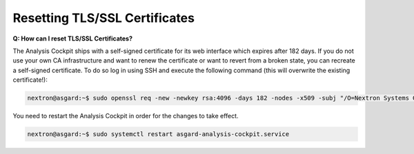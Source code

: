 .. index:: Resetting TLS/SSL Certificates

Resetting TLS/SSL Certificates
------------------------------

**Q: How can I reset TLS/SSL Certificates?**

The Analysis Cockpit ships with a self-signed certificate for its web interface
which expires after 182 days. If you do not use your own CA infrastructure
and want to renew the certificate or want to revert from a broken state,
you can recreate a self-signed certificate. To do so log in using SSH and execute
the following command (this will overwrite the existing certificate!):

.. code-block:: console

   nextron@asgard:~$ sudo openssl req -new -newkey rsa:4096 -days 182 -nodes -x509 -subj "/O=Nextron Systems GmbH/CN=$(hostname --fqdn)" -keyout /etc/asgard-analysis-cockpit/http.key -out /etc/asgard-analysis-cockpit/http.pem

You need to restart the Analysis Cockpit in order for the changes to take effect.

.. code-block:: console

   nextron@asgard:~$ sudo systemctl restart asgard-analysis-cockpit.service
